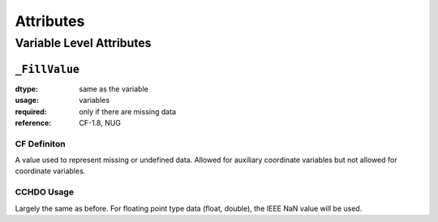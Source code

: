 **********
Attributes
**********


Variable Level Attributes
=========================

``_FillValue``
--------------

:dtype:      same as the variable
:usage:      variables
:required:   only if there are missing data
:reference:  CF-1.8, NUG

CF Definiton
````````````
A value used to represent missing or undefined data. Allowed for auxiliary coordinate variables but not allowed for coordinate variables.

CCHDO Usage
```````````
Largely the same as before. For floating point type data (float,
double), the IEEE NaN value will be used.
